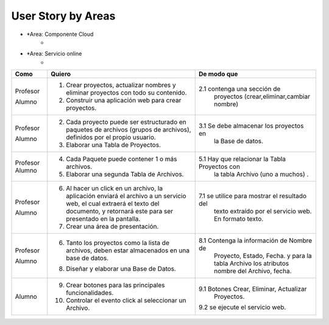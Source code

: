 ===================
User Story by Areas
===================
*
 *Area: Componente Cloud 
  *
+---------------------+--------------------------------------------------------+----------------------------------------------+
| Como                | Quiero                                                 | De modo que                                  |    
+=====================+========================================================+==============================================+
| Profesor            | 1. Diseñar un Servicio Web.                            |1.1  realice la operación de extraer      |
|                     |                                                        |     el texto de un documento pdf.            |
| Alumno              | 2. El servicio web debe recibir el documento pdf y     |2.1  el método debe recibir una variable byte |
|                     |    devolver el contenido como texto.                   |     con los datos y devolver un string texto.| 
|                     |                                                        |     Y el lenjuage de Programación Java.      |                                       | 
+---------------------+--------------------------------------------------------+----------------------------------------------+
*
 *Area: Servicio online 
  *
+---------------------+--------------------------------------------------------+----------------------------------------------+
| Como                | Quiero                                                 | De modo que                                  |    
+=====================+========================================================+==============================================+
| Profesor            | 1. Crear proyectos, actualizar nombres y eliminar      |                                              |
|                     |    proyectos con todo su contenido.                    |                                              |
| Alumno              | 2. Construir una aplicación web para crear proyectos.  | 2.1 contenga una sección de                  |
|                     |                                                        |     proyectos (crear,eliminar,cambiar nombre)|
+---------------------+--------------------------------------------------------+----------------------------------------------+
|                     |                                                        |                                              |
| Profesor            | 2. Cada proyecto puede ser estructurado en paquetes de |                                              |
|                     |    archivos (grupos de archivos), definidos por el     |                                              |  
|                     |    propio usuario.                                     |                                              |
| Alumno              | 3. Elaborar una Tabla de Proyectos.                    | 3.1 Se debe almacenar los proyectos en       | 
|                     |                                                        |     la Base de datos.                        |
|                     |                                                        |                                              |
+---------------------+--------------------------------------------------------+----------------------------------------------+
| Profesor            | 4. Cada Paquete puede contener 1 o más archivos.       |                                              |
| Alumno              | 5. Elaborar una segunda Tabla de Archivos.             | 5.1 Hay que relacionar la Tabla Proyectos con|
|                     |                                                        |     la tabla Archivo (uno a muchos) .        |
|                     |                                                        |                                              |
+---------------------+--------------------------------------------------------+----------------------------------------------+
| Profesor            | 6. Al hacer un click en un archivo, la aplicación      |                                              | 
|                     |    enviará el archivo a un servicio web, el cual       |                                              |
|                     |    extraerá el texto del documento, y retornará este   |                                              |
|                     |    para ser presentado en la pantalla.                 |                                              |
| Alumno              | 7. Crear una área de presentación.                     | 7.1 se utilice para mostrar el resultado del |
|                     |                                                        |     texto extraído por el servicio web.      |
|                     |                                                        |     En formato texto.                        |
|                     |                                                        |                                              |
+---------------------+--------------------------------------------------------+----------------------------------------------+
| Profesor            | 6. Tanto los proyectos como la lista de archivos,      |                                              |
|                     |    deben estar almacenados en una base de datos.       |                                              |
| Alumno              | 8. Diseñar y elaborar una Base de Datos.               | 8.1 Contenga la información de Nombre de     |
|                     |                                                        |     Proyecto, Estado, Fecha. y para la tabla |
|                     |                                                        |     Archivo los atributos nombre del Archivo,|
|                     |                                                        |     fecha.                                   |
+---------------------+--------------------------------------------------------+----------------------------------------------+
|                     |                                                        |                                              |
| Alumno              | 9. Crear botones para las principales funcionalidades. | 9.1 Botones Crear, Eliminar, Actualizar      |
|                     | 10. Controlar el evento click al seleccionar un        |     Proyectos.                               |
|                     |     Archivo.                                           | 9.2 se ejecute el servicio web.              |
|                     |                                                        |                                              |
|                     |                                                        |                                              |
+---------------------+--------------------------------------------------------+----------------------------------------------+

